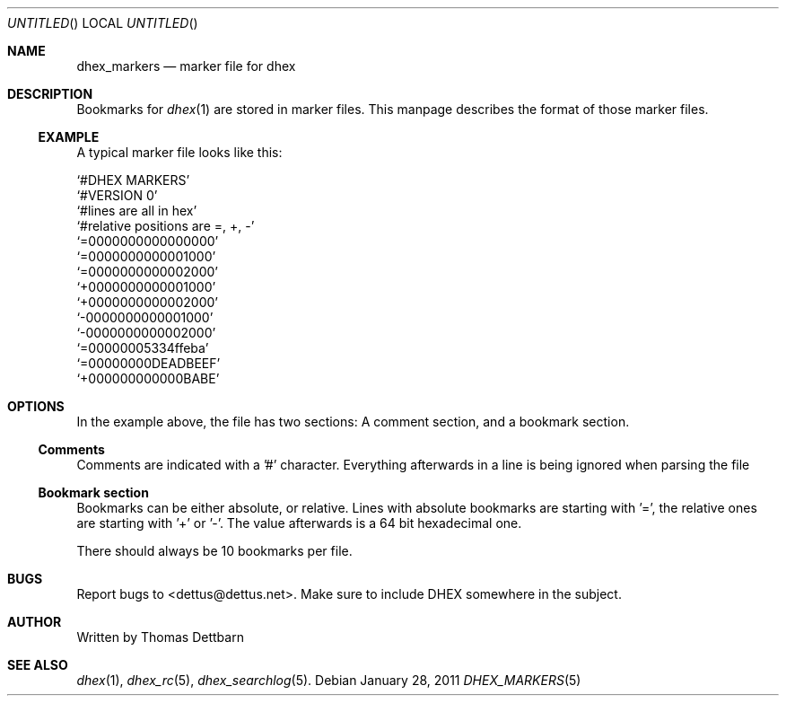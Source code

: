.\" Process this file with
.\" groff -man -Tascii dhex.1
.\"
.Dd January 28, 2011
.Os
.Dt DHEX_MARKERS 5
.Sh NAME
.Nm dhex_markers
.Nd marker file for dhex
.Sh DESCRIPTION
Bookmarks for 
.Xr dhex 1
are stored in marker files. This manpage describes the format of those marker files.
.Ss EXAMPLE
A typical marker file looks like this:

.
.br
.Ql #DHEX MARKERS
.br
.Ql #VERSION 0
.br
.Ql #lines are all in hex
.br
.Ql #relative positions are =, +, -
.br
.br
.Ql =0000000000000000
.br
.Ql =0000000000001000
.br
.Ql =0000000000002000
.br
.Ql +0000000000001000
.br
.Ql +0000000000002000
.br
.Ql -0000000000001000
.br
.Ql -0000000000002000
.br
.Ql =00000005334ffeba
.br
.Ql =00000000DEADBEEF
.br
.Ql +000000000000BABE
.br
.
.Sh OPTIONS
In the example above, the file has two sections: A comment section, and a bookmark section.
.Ss Comments
Comments are indicated with a '#' character. Everything afterwards in a line is being ignored when parsing the file
.Ss Bookmark section
Bookmarks can be either absolute, or relative. Lines with absolute bookmarks are starting with '=', the relative ones are starting with '+' or '-'. The value afterwards is a 64 bit hexadecimal one. 

There should always be 10 bookmarks per file.
.Sh BUGS
Report bugs to 
.An Aq dettus@dettus.net .
Make sure to include DHEX somewhere in the subject.
.Sh AUTHOR
Written by 
.An Thomas Dettbarn
.Sh SEE ALSO
.Xr dhex 1 ,
.Xr dhex_rc 5 ,
.Xr dhex_searchlog 5 .
